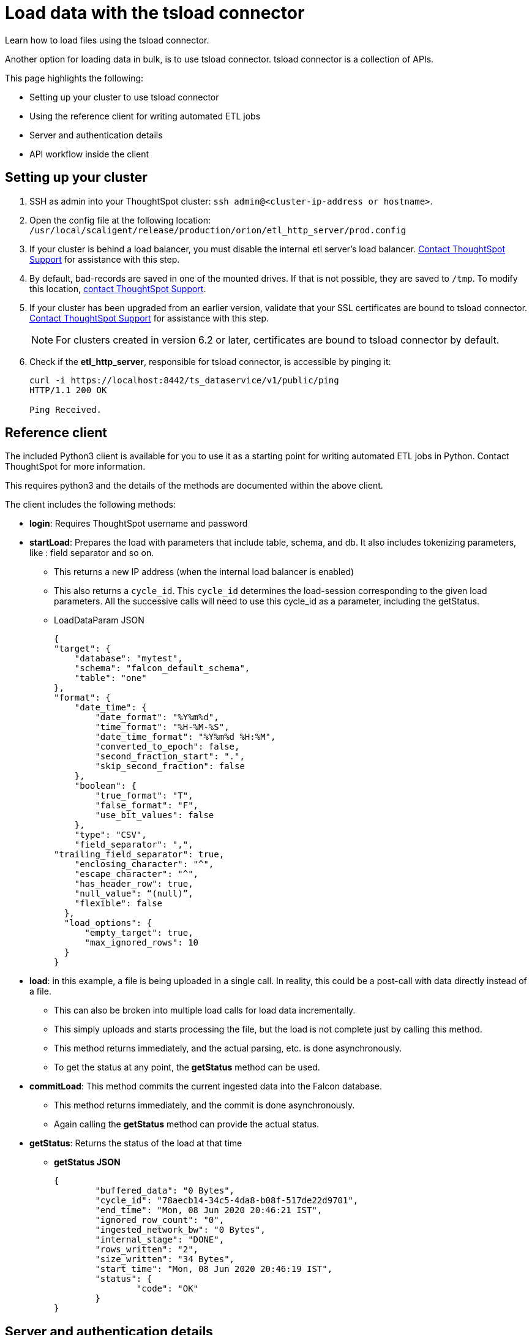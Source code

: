 = Load data with the tsload connector
:last_updated: 6/2/2020
:experimental:
:linkattrs:
:page-aliases: /admin/loading/load-with-tsload.adoc

Learn how to load files using the tsload connector.

Another option for loading data in bulk, is to use tsload connector.
tsload connector is a collection of APIs.

This page highlights the following:

* Setting up your cluster to use tsload connector
* Using the reference client for writing automated ETL jobs
* Server and authentication details
* API workflow inside the client

== Setting up your cluster

. SSH as admin into your ThoughtSpot cluster: `ssh admin@<cluster-ip-address or hostname>`.
. Open the config file at the following location: `/usr/local/scaligent/release/production/orion/etl_http_server/prod.config`
. If your cluster is behind a load balancer, you must disable the internal etl server's load balancer.
xref:support-contact.adoc[Contact ThoughtSpot Support] for assistance with this step.
. By default, bad-records are saved in one of the mounted drives.
If that is not possible, they are saved to `/tmp`.
To modify this location, xref:support-contact.adoc[contact ThoughtSpot Support].
. If your cluster has been upgraded from an earlier version, validate that your SSL certificates are bound to tsload connector.
xref:support-contact.adoc[Contact ThoughtSpot Support] for assistance with this step.
+
NOTE: For clusters created in version 6.2 or later, certificates are bound to tsload connector by default.

. Check if the *etl_http_server*, responsible for tsload connector, is accessible by pinging it:
+
[source]
----
curl -i https://localhost:8442/ts_dataservice/v1/public/ping
HTTP/1.1 200 OK

Ping Received.
----

== Reference client

The included Python3 client is available for you to use it as a starting point for writing automated ETL jobs in Python.
Contact ThoughtSpot for more information.

This requires python3 and the details of the methods are documented within the above client.

The client includes the following methods:

* *login*: Requires ThoughtSpot username and password
* *startLoad*: Prepares the load with parameters that include table, schema, and db.
It also includes tokenizing parameters, like : field separator and so on.
 ** This returns a new IP address (when the internal load balancer is enabled)
 ** This also returns a `cycle_id`.
This `cycle_id` determines the load-session corresponding to the given load parameters.
All the successive calls will need to use this cycle_id as a parameter, including the getStatus.
 ** LoadDataParam JSON
+
[source]
----
{
"target": {
    "database": "mytest",
    "schema": "falcon_default_schema",
    "table": "one"
},
"format": {
    "date_time": {
        "date_format": "%Y%m%d",
        "time_format": "%H-%M-%S",
        "date_time_format": "%Y%m%d %H:%M",
        "converted_to_epoch": false,
        "second_fraction_start": ".",
        "skip_second_fraction": false
    },
    "boolean": {
        "true_format": "T",
        "false_format": "F",
        "use_bit_values": false
    },
    "type": "CSV",
    "field_separator": ",",
"trailing_field_separator": true,
    "enclosing_character": "^",
    "escape_character": "^",
    "has_header_row": true,
    "null_value": “(null)”,
    "flexible": false
  },
  "load_options": {
      "empty_target": true,
      "max_ignored_rows": 10
  }
}
----
* *load*: in this example, a file is being uploaded in a single call.
In reality, this could be a post-call with data directly instead of a file.
 ** This can also be broken into multiple load calls for load data incrementally.
 ** This simply uploads and starts processing the file, but the load is not complete just by calling this method.
 ** This method returns immediately, and the actual parsing, etc. is done asynchronously.
 ** To get the status at any point, the *getStatus* method can be used.
* *commitLoad*: This method commits the current ingested data into the Falcon database.
 ** This method returns immediately, and the commit is done asynchronously.
 ** Again calling the *getStatus* method can provide the actual status.
* *getStatus*: Returns the status of the load at that time
 ** *getStatus JSON*
+
[source]
----
{
	"buffered_data": "0 Bytes",
	"cycle_id": "78aecb14-34c5-4da8-b08f-517de22d9701",
	"end_time": "Mon, 08 Jun 2020 20:46:21 IST",
	"ignored_row_count": "0",
	"ingested_network_bw": "0 Bytes",
	"internal_stage": "DONE",
	"rows_written": "2",
	"size_written": "34 Bytes",
	"start_time": "Mon, 08 Jun 2020 20:46:19 IST",
	"status": {
		"code": "OK"
	}
}
----

== Server and authentication details

=== Ports and Server

Port number: 8442, HTTPS REST endpoints

NOTE: Port 8442 is open by default in ThoughtSpot release 6.1 or later.

The load server resides on a different port compared to standard ThoughtSpot services.
This is because the service tends to carry heavy file-load operations, and having a separate web server creates the needed isolation between standard ThoughtSpot services and tsload operations.

By default, this service runs on all nodes of a ThoughtSpot cluster.
This provides load distribution to address possible simultaneous loads.
The tsload server uses its own load balancer.
If an external load balancer is used, the tsload requests must be sticky, and the tsload load balancer should be disabled.

=== Authorization and Authentication

This uses the existing ThoughtSpot authentication mechanism to authenticate the user, using the *Login* API.
Each upload session must be authenticated using this API.

tsload is available only to users who have the "`Administrator`" or "`Manage Data`" privilege in the ThoughtSpot environment.

== API workflow

The typical workflow of the API inside the client is the following:

. `<standard-ThoughtSpot-cluster-url> Login`.
. `<standard-ThoughtSpot-cluster-url> StartLoad`.
If the tsload-LoadBalancer is turned on, this returns the new IP address (for one of the nodes in the cluster).
. `<thoughtspot-node-ip-returned-from-2> Load`.
 .. Repeat this step until all the rows are sent.
 .. In the case of a file, you can call this in one operation.
In the case of a stream, you call this multiple times, thus avoiding buffering large data on the client side.
. `<thoughtspot-node-ip-returned-from-2> EndLoad`.
 .. This will start the commit process.
 .. It'll take some time for the data to be committed to Falcon Database.
. `<thoughtspot-node-ip-returned-from-2> GetStatus`.
 .. To monitor the state of the commit.
 .. Wait until it returns "`DONE`".

'''
> **Related information**
>
> xref:tsload-api.adoc[tsload connector API reference]
